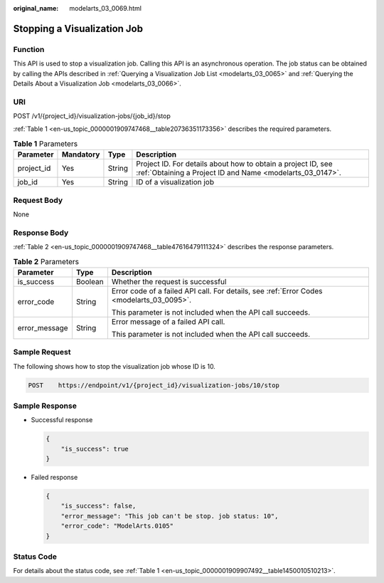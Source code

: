 :original_name: modelarts_03_0069.html

.. _modelarts_03_0069:

Stopping a Visualization Job
============================

Function
--------

This API is used to stop a visualization job. Calling this API is an asynchronous operation. The job status can be obtained by calling the APIs described in :ref:`Querying a Visualization Job List <modelarts_03_0065>` and :ref:`Querying the Details About a Visualization Job <modelarts_03_0066>`.

URI
---

POST /v1/{project_id}/visualization-jobs/{job_id}/stop

:ref:`Table 1 <en-us_topic_0000001909747468__table20736351173356>` describes the required parameters.

.. _en-us_topic_0000001909747468__table20736351173356:

.. table:: **Table 1** Parameters

   +------------+-----------+--------+---------------------------------------------------------------------------------------------------------------------------+
   | Parameter  | Mandatory | Type   | Description                                                                                                               |
   +============+===========+========+===========================================================================================================================+
   | project_id | Yes       | String | Project ID. For details about how to obtain a project ID, see :ref:`Obtaining a Project ID and Name <modelarts_03_0147>`. |
   +------------+-----------+--------+---------------------------------------------------------------------------------------------------------------------------+
   | job_id     | Yes       | String | ID of a visualization job                                                                                                 |
   +------------+-----------+--------+---------------------------------------------------------------------------------------------------------------------------+

Request Body
------------

None

Response Body
-------------

:ref:`Table 2 <en-us_topic_0000001909747468__table47616479111324>` describes the response parameters.

.. _en-us_topic_0000001909747468__table47616479111324:

.. table:: **Table 2** Parameters

   +-----------------------+-----------------------+-------------------------------------------------------------------------------------------+
   | Parameter             | Type                  | Description                                                                               |
   +=======================+=======================+===========================================================================================+
   | is_success            | Boolean               | Whether the request is successful                                                         |
   +-----------------------+-----------------------+-------------------------------------------------------------------------------------------+
   | error_code            | String                | Error code of a failed API call. For details, see :ref:`Error Codes <modelarts_03_0095>`. |
   |                       |                       |                                                                                           |
   |                       |                       | This parameter is not included when the API call succeeds.                                |
   +-----------------------+-----------------------+-------------------------------------------------------------------------------------------+
   | error_message         | String                | Error message of a failed API call.                                                       |
   |                       |                       |                                                                                           |
   |                       |                       | This parameter is not included when the API call succeeds.                                |
   +-----------------------+-----------------------+-------------------------------------------------------------------------------------------+

Sample Request
--------------

The following shows how to stop the visualization job whose ID is 10.

.. code-block:: text

   POST    https://endpoint/v1/{project_id}/visualization-jobs/10/stop

Sample Response
---------------

-  Successful response

   .. code-block::

      {
          "is_success": true
      }

-  Failed response

   .. code-block::

      {
          "is_success": false,
          "error_message": "This job can't be stop. job status: 10",
          "error_code": "ModelArts.0105"
      }

Status Code
-----------

For details about the status code, see :ref:`Table 1 <en-us_topic_0000001909907492__table1450010510213>`.
